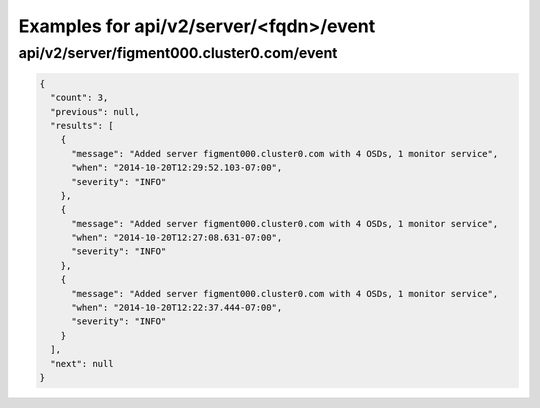Examples for api/v2/server/<fqdn>/event
=======================================

api/v2/server/figment000.cluster0.com/event
-------------------------------------------

.. code-block:: json

   {
     "count": 3, 
     "previous": null, 
     "results": [
       {
         "message": "Added server figment000.cluster0.com with 4 OSDs, 1 monitor service", 
         "when": "2014-10-20T12:29:52.103-07:00", 
         "severity": "INFO"
       }, 
       {
         "message": "Added server figment000.cluster0.com with 4 OSDs, 1 monitor service", 
         "when": "2014-10-20T12:27:08.631-07:00", 
         "severity": "INFO"
       }, 
       {
         "message": "Added server figment000.cluster0.com with 4 OSDs, 1 monitor service", 
         "when": "2014-10-20T12:22:37.444-07:00", 
         "severity": "INFO"
       }
     ], 
     "next": null
   }

